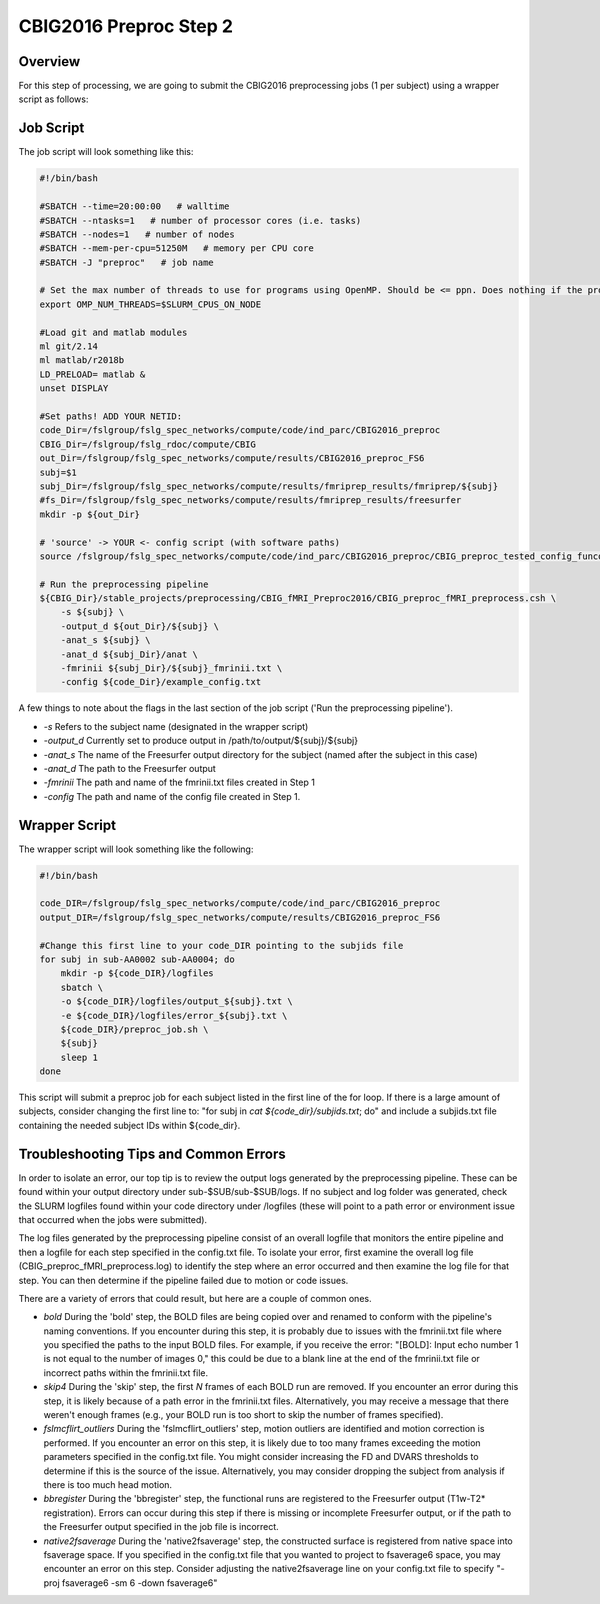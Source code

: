 CBIG2016 Preproc Step 2
========================

Overview
********
For this step of processing, we are going to submit the CBIG2016 preprocessing jobs (1 per subject) using a wrapper script as follows:

Job Script 
**********

The job script will look something like this:

.. code-block:: bash 

    #!/bin/bash

    #SBATCH --time=20:00:00   # walltime
    #SBATCH --ntasks=1   # number of processor cores (i.e. tasks)
    #SBATCH --nodes=1   # number of nodes
    #SBATCH --mem-per-cpu=51250M   # memory per CPU core
    #SBATCH -J "preproc"   # job name

    # Set the max number of threads to use for programs using OpenMP. Should be <= ppn. Does nothing if the program doesn't use OpenMP.
    export OMP_NUM_THREADS=$SLURM_CPUS_ON_NODE

    #Load git and matlab modules
    ml git/2.14
    ml matlab/r2018b
    LD_PRELOAD= matlab &
    unset DISPLAY

    #Set paths! ADD YOUR NETID: 
    code_Dir=/fslgroup/fslg_spec_networks/compute/code/ind_parc/CBIG2016_preproc
    CBIG_Dir=/fslgroup/fslg_rdoc/compute/CBIG
    out_Dir=/fslgroup/fslg_spec_networks/compute/results/CBIG2016_preproc_FS6
    subj=$1
    subj_Dir=/fslgroup/fslg_spec_networks/compute/results/fmriprep_results/fmriprep/${subj}
    #fs_Dir=/fslgroup/fslg_spec_networks/compute/results/fmriprep_results/freesurfer
    mkdir -p ${out_Dir}

    # 'source' -> YOUR <- config script (with software paths)
    source /fslgroup/fslg_spec_networks/compute/code/ind_parc/CBIG2016_preproc/CBIG_preproc_tested_config_funconn.sh

    # Run the preprocessing pipeline
    ${CBIG_Dir}/stable_projects/preprocessing/CBIG_fMRI_Preproc2016/CBIG_preproc_fMRI_preprocess.csh \
        -s ${subj} \
        -output_d ${out_Dir}/${subj} \
        -anat_s ${subj} \
        -anat_d ${subj_Dir}/anat \
        -fmrinii ${subj_Dir}/${subj}_fmrinii.txt \
        -config ${code_Dir}/example_config.txt 

A few things to note about the flags in the last section of the job script ('Run the preprocessing pipeline'). 

* `-s` Refers to the subject name (designated in the wrapper script)

* `-output_d` Currently set to produce output in /path/to/output/${subj}/${subj}

* `-anat_s` The name of the Freesurfer output directory for the subject (named after the subject in this case)

* `-anat_d` The path to the Freesurfer output 

* `-fmrinii` The path and name of the fmrinii.txt files created in Step 1

* `-config` The path and name of the config file created in Step 1.

Wrapper Script
**************

The wrapper script will look something like the following: 


.. code-block:: bash

    #!/bin/bash

    code_DIR=/fslgroup/fslg_spec_networks/compute/code/ind_parc/CBIG2016_preproc
    output_DIR=/fslgroup/fslg_spec_networks/compute/results/CBIG2016_preproc_FS6

    #Change this first line to your code_DIR pointing to the subjids file
    for subj in sub-AA0002 sub-AA0004; do
        mkdir -p ${code_DIR}/logfiles
        sbatch \
        -o ${code_DIR}/logfiles/output_${subj}.txt \
        -e ${code_DIR}/logfiles/error_${subj}.txt \
        ${code_DIR}/preproc_job.sh \
        ${subj}
        sleep 1
    done

This script will submit a preproc job for each subject listed in the first line of the for loop. If there is a large amount of subjects, consider changing the first line to: "for subj in `cat ${code_dir}/subjids.txt`; do" and include a subjids.txt file containing the needed subject IDs within ${code_dir}.


Troubleshooting Tips and Common Errors
**************************************

In order to isolate an error, our top tip is to review the output logs generated by the preprocessing pipeline. These can be found within your output directory under sub-$SUB/sub-$SUB/logs. If no subject and log folder was generated, check the SLURM logfiles found within your code directory under /logfiles (these will point to a path error or environment issue that occurred when the jobs were submitted).

The log files generated by the preprocessing pipeline consist of an overall logfile that monitors the entire pipeline and then a logfile for each step specified in the config.txt file. To isolate your error, first examine the overall log file (CBIG_preproc_fMRI_preprocess.log) to identify the step where an error occurred and then examine the log file for that step. You can then determine if the pipeline failed due to motion or code issues.

There are a variety of errors that could result, but here are a couple of common ones.

* `bold` During the 'bold' step, the BOLD files are being copied over and renamed to conform with the pipeline's naming conventions. If you encounter during this step, it is probably due to issues with the fmrinii.txt file where you specified the paths to the input BOLD files. For example, if you receive the error: "[BOLD]: Input echo number 1 is not equal to the number of images 0," this could be due to a blank line at the end of the fmrinii.txt file or incorrect paths within the fmrinii.txt file. 

* `skip4` During the 'skip' step, the first `N` frames of each BOLD run are removed. If you encounter an error during this step, it is likely because of a path error in the fmrinii.txt files. Alternatively, you may receive a message that there weren't enough frames (e.g., your BOLD run is too short to skip the number of frames specified).

* `fslmcflirt_outliers` During the 'fslmcflirt_outliers' step, motion outliers are identified and motion correction is performed. If you encounter an error on this step, it is likely due to too many frames exceeding the motion parameters specified in the config.txt file. You might consider increasing the FD and DVARS thresholds to determine if this is the source of the issue. Alternatively, you may consider dropping the subject from analysis if there is too much head motion.

* `bbregister` During the 'bbregister' step, the functional runs are registered to the Freesurfer output (T1w-T2* registration). Errors can occur during this step if there is missing or incomplete Freesurfer output, or if the path to the Freesurfer output specified in the job file is incorrect.

* `native2fsaverage` During the 'native2fsaverage' step, the constructed surface is registered from native space into fsaverage space. If you specified in the config.txt file that you wanted to project to fsaverage6 space, you may encounter an error on this step. Consider adjusting the native2fsaverage line on your config.txt file to specify "-proj fsaverage6 -sm 6 -down fsaverage6"
